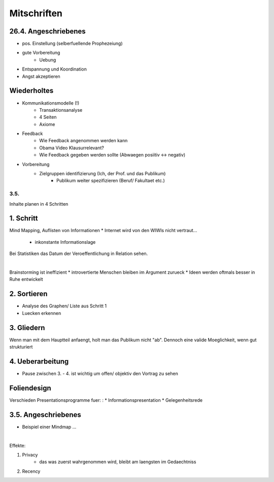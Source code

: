 ############
Mitschriften
############

26.4. Angeschriebenes
=====================

* pos. Einstellung (selberfuellende Prophezeiung)
* gute Vorbereitung
    + Uebung
* Entspannung und Koordination
* Angst akzeptieren

Wiederholtes
============

* Kommunikationsmodelle (!)
    + Transaktionsanalyse
    + 4 Seiten
    + Axiome
* Feedback
    + Wie Feedback angenommen werden kann
    + Obama Video Klausurrelevant?
    + Wie Feedback gegeben werden sollte (Abwaegen posiitiv <-> negativ)
* Vorbereitung
    + Zielgruppen identifizierung (Ich, der Prof. und das Publikum)
        - Publikum weiter spezifizieren (Beruf/ Fakultaet etc.)

3.5.
####

Inhalte planen in 4 Schritten

1. Schritt
==========

Mind Mapping, Auflisten von Informationen 
* Internet wird von den WIWIs nicht vertraut...
    + inkonstante Informationslage

Bei Statistiken das Datum der Veroeffentlichung in Relation sehen.

|

Brainstorming ist ineffizient
* introvertierte Menschen bleiben im Argument zurueck
* Ideen werden oftmals besser in Ruhe entwickelt

2. Sortieren
============

* Analyse des Graphen/ Liste aus Schritt 1
* Luecken erkennen

3. Gliedern
===========

Wenn man mit dem Hauptteil anfaengt, holt man das Publikum nicht "ab".
Dennoch eine valide Moeglichkeit, wenn gut strukturiert

4. Ueberarbeitung
=================

* Pause zwischen 3. - 4. ist wichtig um offen/ objektiv den Vortrag zu sehen

Foliendesign
============

Verschieden Presentationsprogramme fuer:
:
* Informationspresentation
* Gelegenheitsrede



3.5. Angeschriebenes
====================

* Beispiel einer Mindmap ...

|

Effekte:

1. Privacy
    * das was zuerst wahrgenommen wird, bleibt am laengsten im Gedaechtniss
2. Recency

